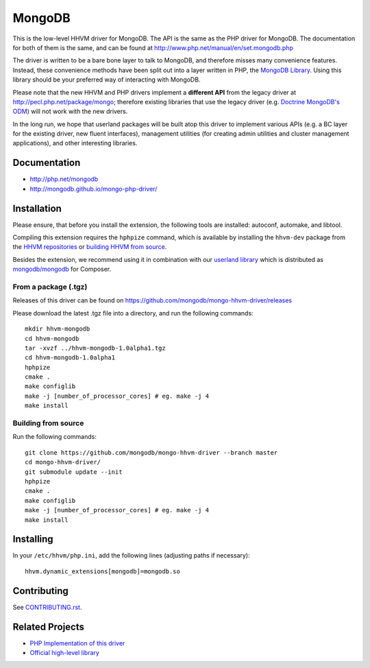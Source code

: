 MongoDB
=======

This is the low-level HHVM driver for MongoDB. The API is the same as the PHP
driver for MongoDB. The documentation for both of them is the same, and can be
found at http://www.php.net/manual/en/set.mongodb.php

The driver is written to be a bare bone layer to talk to MongoDB, and
therefore misses many convenience features. Instead, these convenience methods
have been split out into a layer written in PHP, the `MongoDB Library`_.
Using this library should be your preferred way of interacting with MongoDB.

Please note that the new HHVM and PHP drivers implement a **different API**
from the legacy driver at http://pecl.php.net/package/mongo; therefore
existing libraries that use the legacy driver (e.g. `Doctrine MongoDB's ODM`_)
will not work with the new drivers.

.. _`Doctrine MongoDB's ODM`: http://doctrine-mongodb-odm.readthedocs.org/en/latest/
.. _`MongoDB Library`: http://mongodb.github.io/mongo-php-library/

In the long run, we hope that userland packages will be built atop this driver
to implement various APIs (e.g. a BC layer for the existing driver, new fluent
interfaces), management utilities (for creating admin utilities and cluster
management applications), and other interesting libraries.

Documentation
-------------

- http://php.net/mongodb
- http://mongodb.github.io/mongo-php-driver/

Installation
------------

Please ensure, that before you install the extension, the following tools are
installed: autoconf, automake, and libtool.

Compiling this extension requires the ``hphpize`` command, which is available by
installing the ``hhvm-dev`` package from the
`HHVM repositories <https://github.com/facebook/hhvm/wiki/Prebuilt-Packages-for-HHVM>`_
or `building HHVM from source <https://github.com/facebook/hhvm/wiki/Building-and-Installing-HHVM>`_.

Besides the extension, we recommend using it in combination with our `userland
library <https://github.com/mongodb/mongo-php-library>`_ which
is distributed as `mongodb/mongodb
<https://packagist.org/packages/mongodb/mongodb>`_ for Composer.

From a package (.tgz)
~~~~~~~~~~~~~~~~~~~~~

Releases of this driver can be found on
https://github.com/mongodb/mongo-hhvm-driver/releases

Please download the latest .tgz file into a directory, and run the following
commands::

	mkdir hhvm-mongodb
	cd hhvm-mongodb
	tar -xvzf ../hhvm-mongodb-1.0alpha1.tgz
	cd hhvm-mongodb-1.0alpha1
	hphpize
	cmake .
	make configlib
	make -j [number_of_processor_cores] # eg. make -j 4
	make install
	
Building from source
~~~~~~~~~~~~~~~~~~~~

Run the following 
commands::

	git clone https://github.com/mongodb/mongo-hhvm-driver --branch master
	cd mongo-hhvm-driver/
	git submodule update --init
	hphpize
	cmake .
	make configlib
	make -j [number_of_processor_cores] # eg. make -j 4
	make install

Installing
----------

In your ``/etc/hhvm/php.ini``, add the following lines (adjusting paths if
necessary)::

	hhvm.dynamic_extensions[mongodb]=mongodb.so

Contributing
------------

See `CONTRIBUTING.rst <CONTRIBUTING.rst>`_.

Related Projects
----------------

- `PHP Implementation of this driver <https://github.com/mongodb/mongo-php-driver>`_
- `Official high-level library <https://github.com/mongodb/mongo-php-library>`_
